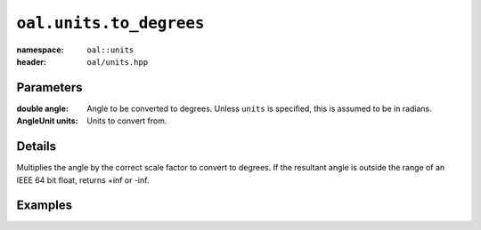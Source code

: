 ``oal.units.to_degrees``
==================================

:namespace: ``oal::units``
:header: ``oal/units.hpp``

.. cpp:namespace-push:: oal::units

.. tabs::
  .. group-tab:: C++
    .. cpp:function:: double to_degrees(const double angle_rad)
    .. cpp:function:: double to_degrees(const double angle, const AngleUnit units)

  .. group-tab:: Python
    .. py:function:: to_degrees(angle, units = oal.units.RADIANS)

Parameters
----------
:double angle:
    Angle to be converted to degrees. Unless ``units`` is specified, this is assumed to be in radians.
:AngleUnit units:
    Units to convert from.

Details
-------
Multiplies the angle by the correct scale factor to convert to degrees. If the resultant angle is outside the range of an IEEE 64 bit float, returns +inf or -inf.

Examples
---------

.. tabs::
  .. group-tab:: C++
    .. code-block:: cpp

      oal::units::to_degrees(oal::pi); // returns 180
      oal::units::to_degrees(oal::pi, oal::units::AngleUnit::DEGREES); // works as a no-op if units is degrees

  .. group-tab:: Python
    .. testsetup::

      import oal
      import numpy as np

    .. doctest::

      # Convert pi radians to degrees
      >>> oal.units.to_degrees(np.pi)
      180.0

      # oal.units.to_radians() supports numpy arrays
      >>> oal.units.to_degrees(np.array([0, np.pi/2, np.pi]))
      array([  0.,  90., 180.])

      # works as a no-op if units is radians
      >>> oal.units.to_degrees(180, oal.units.DEGREES)
      180.0
